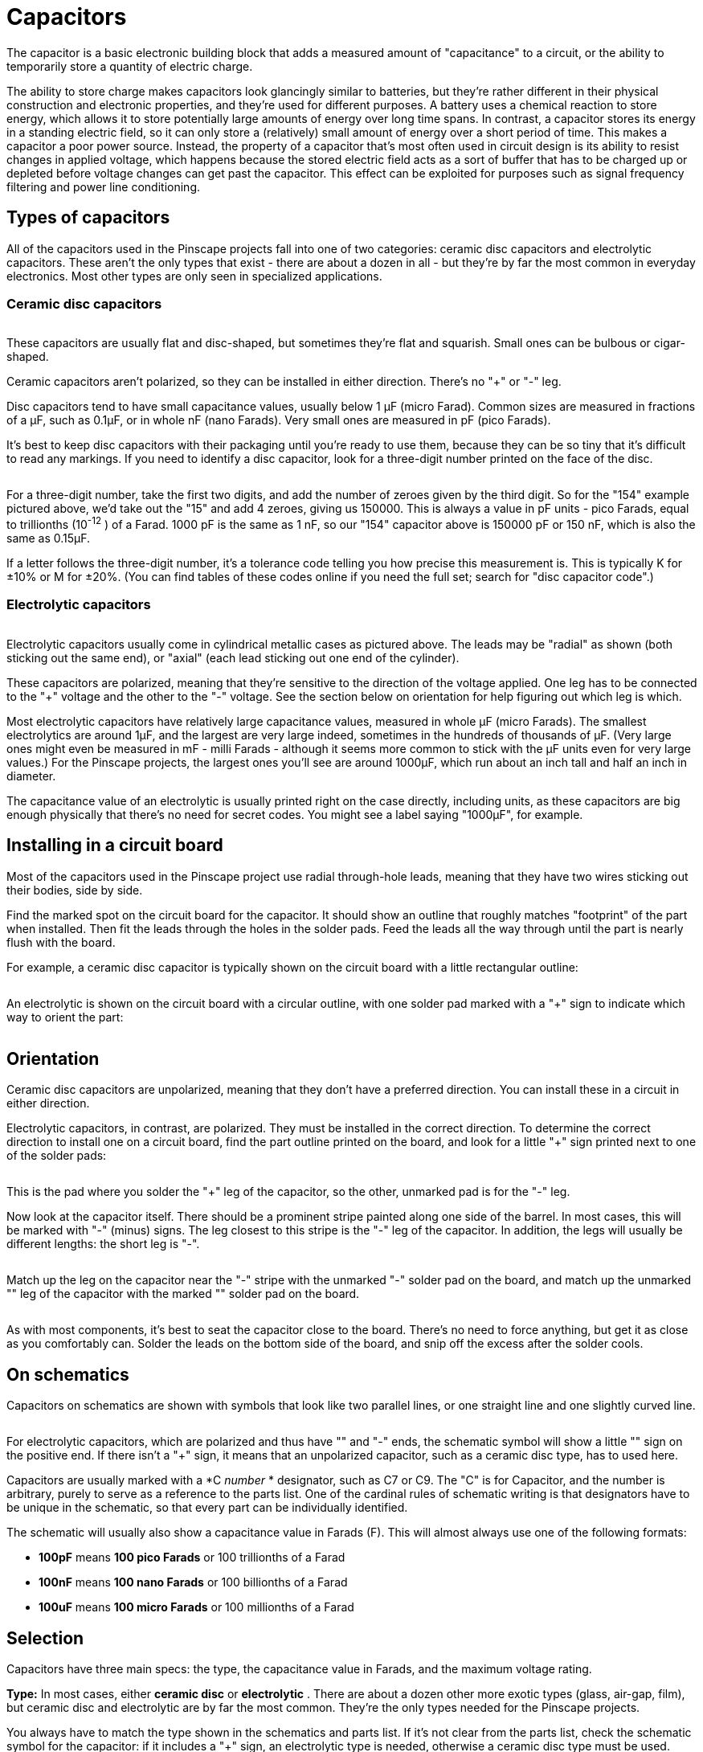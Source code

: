 = Capacitors

The capacitor is a basic electronic building block that adds a measured amount of "capacitance" to a circuit, or the ability to temporarily store a quantity of electric charge.

The ability to store charge makes capacitors look glancingly similar to batteries, but they're rather different in their physical construction and electronic properties, and they're used for different purposes. A battery uses a chemical reaction to store energy, which allows it to store potentially large amounts of energy over long time spans. In contrast, a capacitor stores its energy in a standing electric field, so it can only store a (relatively) small amount of energy over a short period of time. This makes a capacitor a poor power source. Instead, the property of a capacitor that's most often used in circuit design is its ability to resist changes in applied voltage, which happens because the stored electric field acts as a sort of buffer that has to be charged up or depleted before voltage changes can get past the capacitor. This effect can be exploited for purposes such as signal frequency filtering and power line conditioning.

== Types of capacitors

All of the capacitors used in the Pinscape projects fall into one of two categories: ceramic disc capacitors and electrolytic capacitors. These aren't the only types that exist - there are about a dozen in all - but they're by far the most common in everyday electronics. Most other types are only seen in specialized applications.

=== Ceramic disc capacitors

image::images/miscDiscCaps.png[""]

These capacitors are usually flat and disc-shaped, but sometimes they're flat and squarish. Small ones can be bulbous or cigar-shaped.

Ceramic capacitors aren't polarized, so they can be installed in either direction. There's no "+" or "-" leg.

Disc capacitors tend to have small capacitance values, usually below 1 µF (micro Farad). Common sizes are measured in fractions of a µF, such as 0.1µF, or in whole nF (nano Farads). Very small ones are measured in pF (pico Farads).

It's best to keep disc capacitors with their packaging until you're ready to use them, because they can be so tiny that it's difficult to read any markings. If you need to identify a disc capacitor, look for a three-digit number printed on the face of the disc.

image::images/disc-cap-markings.png[""]

For a three-digit number, take the first two digits, and add the number of zeroes given by the third digit. So for the "154" example pictured above, we'd take out the "15" and add 4 zeroes, giving us 150000. This is always a value in pF units - pico Farads, equal to trillionths (10^-12^ ) of a Farad. 1000 pF is the same as 1 nF, so our "154" capacitor above is 150000 pF or 150 nF, which is also the same as 0.15µF.

If a letter follows the three-digit number, it's a tolerance code telling you how precise this measurement is. This is typically K for ±10% or M for ±20%. (You can find tables of these codes online if you need the full set; search for "disc capacitor code".)

=== Electrolytic capacitors

image::images/miscElectrolyticCaps.png[""]

Electrolytic capacitors usually come in cylindrical metallic cases as pictured above. The leads may be "radial" as shown (both sticking out the same end), or "axial" (each lead sticking out one end of the cylinder).

These capacitors are polarized, meaning that they're sensitive to the direction of the voltage applied. One leg has to be connected to the "+" voltage and the other to the "-" voltage. See the section below on orientation for help figuring out which leg is which.

Most electrolytic capacitors have relatively large capacitance values, measured in whole µF (micro Farads). The smallest electrolytics are around 1µF, and the largest are very large indeed, sometimes in the hundreds of thousands of µF. (Very large ones might even be measured in mF - milli Farads - although it seems more common to stick with the µF units even for very large values.) For the Pinscape projects, the largest ones you'll see are around 1000µF, which run about an inch tall and half an inch in diameter.

The capacitance value of an electrolytic is usually printed right on the case directly, including units, as these capacitors are big enough physically that there's no need for secret codes. You might see a label saying "1000µF", for example.

== Installing in a circuit board

Most of the capacitors used in the Pinscape project use radial through-hole leads, meaning that they have two wires sticking out their bodies, side by side.

Find the marked spot on the circuit board for the capacitor. It should show an outline that roughly matches "footprint" of the part when installed. Then fit the leads through the holes in the solder pads. Feed the leads all the way through until the part is nearly flush with the board.

For example, a ceramic disc capacitor is typically shown on the circuit board with a little rectangular outline:

image::images/disc-cap-pcb-markings.png[""]

An electrolytic is shown on the circuit board with a circular outline, with one solder pad marked with a "+" sign to indicate which way to orient the part:

image::images/electrolytic-pcb-markings.png[""]

== Orientation

Ceramic disc capacitors are unpolarized, meaning that they don't have a preferred direction. You can install these in a circuit in either direction.

Electrolytic capacitors, in contrast, are polarized. They must be installed in the correct direction. To determine the correct direction to install one on a circuit board, find the part outline printed on the board, and look for a little "+" sign printed next to one of the solder pads:

image::images/capacitor-pcb-plus-mark.png[""]

This is the pad where you solder the "+" leg of the capacitor, so the other, unmarked pad is for the "-" leg.

Now look at the capacitor itself. There should be a prominent stripe painted along one side of the barrel. In most cases, this will be marked with "-" (minus) signs. The leg closest to this stripe is the "-" leg of the capacitor. In addition, the legs will usually be different lengths: the short leg is "-".

image::images/polarized-cap-id-1.png[""]

Match up the leg on the capacitor near the "-" stripe with the unmarked "-" solder pad on the board, and match up the unmarked "+" leg of the capacitor with the marked "+" solder pad on the board.

image::images/capacitor-pcb-install-1.png[""]

image::images/capacitor-installed.png[""]

As with most components, it's best to seat the capacitor close to the board. There's no need to force anything, but get it as close as you comfortably can. Solder the leads on the bottom side of the board, and snip off the excess after the solder cools.

== On schematics

Capacitors on schematics are shown with symbols that look like two parallel lines, or one straight line and one slightly curved line.

image::images/schematic-capacitor-1.png[""]

For electrolytic capacitors, which are polarized and thus have "+" and "-" ends, the schematic symbol will show a little "+" sign on the positive end. If there isn't a "+" sign, it means that an unpolarized capacitor, such as a ceramic disc type, has to used here.

Capacitors are usually marked with a *C _number_ * designator, such as C7 or C9. The "C" is for Capacitor, and the number is arbitrary, purely to serve as a reference to the parts list. One of the cardinal rules of schematic writing is that designators have to be unique in the schematic, so that every part can be individually identified.

The schematic will usually also show a capacitance value in Farads (F). This will almost always use one of the following formats:

*  *100pF* means *100 pico Farads* or 100 trillionths of a Farad
*  *100nF* means *100 nano Farads* or 100 billionths of a Farad
*  *100uF* means *100 micro Farads* or 100 millionths of a Farad

== Selection

Capacitors have three main specs: the type, the capacitance value in Farads, and the maximum voltage rating.

*Type:* In most cases, either *ceramic disc* or *electrolytic* . There are about a dozen other more exotic types (glass, air-gap, film), but ceramic disc and electrolytic are by far the most common. They're the only types needed for the Pinscape projects.

You always have to match the type shown in the schematics and parts list. If it's not clear from the parts list, check the schematic symbol for the capacitor: if it includes a "+" sign, an electrolytic type is needed, otherwise a ceramic disc type must be used.

*Capacitance:* A value in Farads, almost invariably expressed in µF, nF, or pF (micro, nano, or pico Farads). Match the value specified in the parts list or schematic exactly when selecting a capacitor.

Pay attention to the units - µF, nF, and pF are very different! 1 µF is 1000 nF, and 1 nF is 1000 pF. If you substitute a 1nF capacitor for one that was supposed to be 1pF, you'll be off by a factor of 1000; if you substitute 1uF for 1pF, the error is a factor of a million!

But by the same token, you can take advantage of the factor-of-1000 relationships to figure equivalences. If you're looking for a 0.1uF capacitor, you can substitute 100nF, since it's exactly the same value expressed with a different multiplier.

*Voltage rating:* Every capacitor is rated for its maximum allowable voltage. This is the highest voltage that it can be exposed to in the circuit.

If the parts list specifies a voltage rating (e.g., "100uF/50V"), you must select a capacitor rated for _at least_ that voltage. So if the parts list says you need a 50V capacitor, you can use a 50V capacitor, or a 100V capacitor, or anything higher.

If the parts list doesn't specify a voltage rating, it means that the lowest rated available capacitors (usually 25V) can be used.

*Precision:* Capacitors are also rated for precision, also known as tolerance. This is usually given as a percentage, typically 10% or 20%. This means that the manufacturer claims the part will be within the stated range of its nominal capacitance value. For some applications, it's critical to be very close to a particular value, so the engineer who designed the circuit might specify that you need a 5% or 1% tolerance capacitor in a particular spot. The Pinscape projects don't have any such requirements, so you don't have to worry about the tolerance value when selecting parts for these boards.

